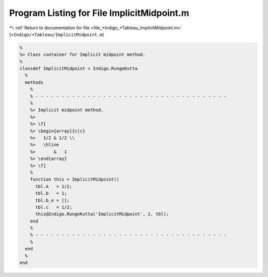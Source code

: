 
.. _program_listing_file_+Indigo_+Tableau_ImplicitMidpoint.m:

Program Listing for File ImplicitMidpoint.m
===========================================

|exhale_lsh| :ref:`Return to documentation for file <file_+Indigo_+Tableau_ImplicitMidpoint.m>` (``+Indigo/+Tableau/ImplicitMidpoint.m``)

.. |exhale_lsh| unicode:: U+021B0 .. UPWARDS ARROW WITH TIP LEFTWARDS

.. code-block:: MATLAB

   %
   %> Class container for Implicit midpoint method.
   %
   classdef ImplicitMidpoint < Indigo.RungeKutta
     %
     methods
       %
       % - - - - - - - - - - - - - - - - - - - - - - - - - - - - - - - - - - - - -
       %
       %> Implicit midpoint method.
       %>
       %> \f[
       %> \begin{array}{c|c}
       %>   1/2 & 1/2 \\
       %>   \hline
       %>       &   1
       %> \end{array}
       %> \f]
       %
       function this = ImplicitMidpoint()
         tbl.A   = 1/2;
         tbl.b   = 1;
         tbl.b_e = [];
         tbl.c   = 1/2;
         this@Indigo.RungeKutta('ImplicitMidpoint', 2, tbl);
       end
       %
       % - - - - - - - - - - - - - - - - - - - - - - - - - - - - - - - - - - - - -
       %
     end
     %
   end

